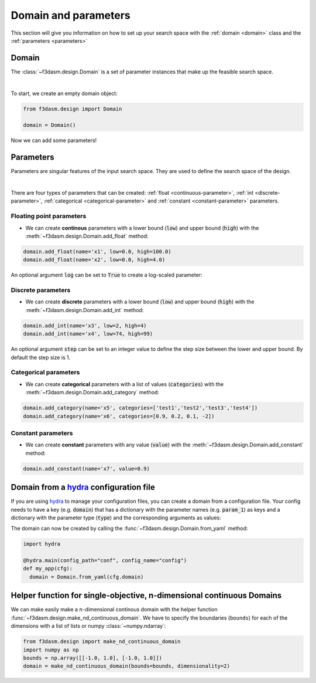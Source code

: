 Domain and parameters
=====================

This section will give you information on how to set up your search space with the :ref:`domain <domain>` class and the :ref:`parameters <parameters>`


Domain
------

.. _domain:

The :class:`~f3dasm.design.Domain` is a set of parameter instances that make up the feasible search space.

.. image:: ../../../img/f3dasm-domain.png
    :width: 100%
    :align: center
    :alt: Domain

|


To start, we create an empty domain object:

.. code-block:: python

  from f3dasm.design import Domain

  domain = Domain()


Now we can add some parameters!

.. _parameters:

Parameters
----------

Parameters are singular features of the input search space. They are used to define the search space of the design.

.. image:: ../../../img/f3dasm-parameter.png
   :width: 50%
   :align: center
   :alt: Parameters

|

There are four types of parameters that can be created: :ref:`float <continuous-parameter>`, :ref:`int <discrete-parameter>`, :ref:`categorical <categorical-parameter>` and :ref:`constant <constant-parameter>` parameters.

.. _continuous-parameter:

Floating point parameters
^^^^^^^^^^^^^^^^^^^^^^^^^

* We can create **continous** parameters with a lower bound (:code:`low`) and upper bound (:code:`high`) with the :meth:`~f3dasm.design.Domain.add_float` method:

.. code-block:: python

  domain.add_float(name='x1', low=0.0, high=100.0)
  domain.add_float(name='x2', low=0.0, high=4.0)  

An optional argument :code:`log` can be set to :code:`True` to create a log-scaled parameter:

.. _discrete-parameter:

Discrete parameters
^^^^^^^^^^^^^^^^^^^

* We can create **discrete** parameters with a lower bound (:code:`low`) and upper bound (:code:`high`) with the :meth:`~f3dasm.design.Domain.add_int` method:

.. code-block:: python

  domain.add_int(name='x3', low=2, high=4)
  domain.add_int(name='x4', low=74, high=99)  

An optional argument :code:`step` can be set to an integer value to define the step size between the lower and upper bound. By default the step size is 1.

.. _categorical-parameter:

Categorical parameters
^^^^^^^^^^^^^^^^^^^^^^

* We can create **categorical** parameters with a list of values (:code:`categories`) with the :meth:`~f3dasm.design.Domain.add_category` method:

.. code-block:: python

  domain.add_category(name='x5', categories=['test1','test2','test3','test4'])
  domain.add_category(name='x6', categories=[0.9, 0.2, 0.1, -2])

.. _constant-parameter:

Constant parameters
^^^^^^^^^^^^^^^^^^^

* We can create **constant** parameters with any value (:code:`value`) with the :meth:`~f3dasm.design.Domain.add_constant` method:

.. code-block:: python

  domain.add_constant(name='x7', value=0.9)

.. _domain-from-yaml:

Domain from a `hydra <https://hydra.cc/>`_ configuration file
-------------------------------------------------------------

If you are using `hydra <https://hydra.cc/>`_ to manage your configuration files, you can create a domain from a configuration file. 
Your config needs to have a key (e.g. :code:`domain`) that has a dictionary with the parameter names (e.g. :code:`param_1`) as keys 
and a dictionary with the parameter type (:code:`type`) and the corresponding arguments as values:

.. code-block:: yaml
   :caption: config.yaml

    domain:
        param_1:
            type: float
            low: -1.0
            high: 1.0
        param_2:
            type: int
            low: 1
            high: 10
        param_3:
            type: category
            categories: ['red', 'blue', 'green', 'yellow', 'purple']
        param_4:
            type: constant
            value: some_value

  
The domain can now be created by calling the :func:`~f3dasm.design.Domain.from_yaml` method:

.. code-block:: python

    import hydra

    @hydra.main(config_path="conf", config_name="config")
    def my_app(cfg):
      domain = Domain.from_yaml(cfg.domain)

Helper function for single-objective, n-dimensional continuous Domains
----------------------------------------------------------------------
 
We can make easily make a :math:`n`-dimensional continous domain with the helper function :func:`~f3dasm.design.make_nd_continuous_domain`. 
We have to specify the boundaries (``bounds``) for each of the dimensions with a list of lists or numpy :class:`~numpy.ndarray`:

.. code-block:: python
  
  from f3dasm.design import make_nd_continuous_domain
  import numpy as np
  bounds = np.array([[-1.0, 1.0], [-1.0, 1.0]])
  domain = make_nd_continuous_domain(bounds=bounds, dimensionality=2)
